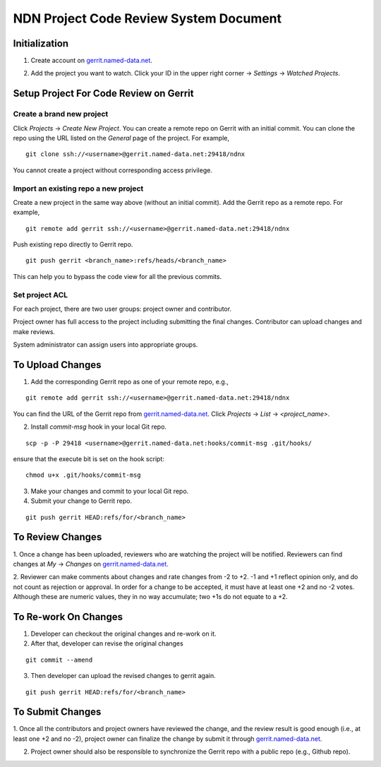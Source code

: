 =======================================
NDN Project Code Review System Document
=======================================

Initialization
==============

1. Create account on `gerrit.named-data.net`_.

.. _gerrit.named-data.net: http://gerrit.named-data.net/

2. Add the project you want to watch. Click your ID in the upper right corner -> *Settings* -> *Watched Projects*.


Setup Project For Code Review on Gerrit
=======================================

Create a brand new project
--------------------------

Click *Projects* -> *Create New Project*. 
You can create a remote repo on Gerrit with an initial commit.
You can clone the repo using the URL listed on the *General* page of the project.
For example, 

::

  git clone ssh://<username>@gerrit.named-data.net:29418/ndnx

You cannot create a project without corresponding access privilege.

Import an existing repo a new project
-------------------------------------

Create a new project in the same way above (without an initial commit). 
Add the Gerrit repo as a remote repo.
For example,

::

  git remote add gerrit ssh://<username>@gerrit.named-data.net:29418/ndnx

Push existing repo directly to Gerrit repo.

::

  git push gerrit <branch_name>:refs/heads/<branch_name>

This can help you to bypass the code view for all the previous commits.

  
Set project ACL
---------------

For each project, there are two user groups: project owner and contributor.

Project owner has full access to the project including submitting the final changes.
Contributor can upload changes and make reviews.

System administrator can assign users into appropriate groups.


To Upload Changes
=================

1. Add the corresponding Gerrit repo as one of your remote repo, e.g.,

::
  
  git remote add gerrit ssh://<username>@gerrit.named-data.net:29418/ndnx

You can find the URL of the Gerrit repo from `gerrit.named-data.net`_.
Click *Projects* -> *List* -> *<project_name>*.

2. Install *commit-msg* hook in your local Git repo.

::

  scp -p -P 29418 <username>@gerrit.named-data.net:hooks/commit-msg .git/hooks/

ensure that the execute bit is set on the hook script:

::

  chmod u+x .git/hooks/commit-msg

3. Make your changes and commit to your local Git repo.

4. Submit your change to Gerrit repo.

::

  git push gerrit HEAD:refs/for/<branch_name>


To Review Changes
=================

1. Once a change has been uploaded, reviewers who are watching the project will be notified. 
Reviewers can find changes at *My* -> *Changes* on `gerrit.named-data.net`_.

2. Reviewer can make comments about changes and rate changes from -2 to +2. 
-1 and +1 reflect opinion only, and do not count as rejection or approval.
In order for a change to be accepted, it must have at least one +2 and no -2 votes.
Although these are numeric values, they in no way accumulate; two +1s do not equate to a +2.

To Re-work On Changes
=====================

1. Developer can checkout the original changes and re-work on it.

2. After that, developer can revise the original changes

::

  git commit --amend

3. Then developer can upload the revised changes to gerrit again.

::

  git push gerrit HEAD:refs/for/<branch_name>

To Submit Changes
=================

1. Once all the contributors and project owners have reviewed the change, and the review result is good enough (i.e., at least one +2 and no -2), 
project owner can finalize the change by submit it through `gerrit.named-data.net`_.

2. Project owner should also be responsible to synchronize the Gerrit repo with a public repo (e.g., Github repo).
